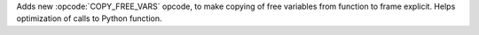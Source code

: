 Adds new :opcode:`COPY_FREE_VARS` opcode, to make copying of free variables
from function to frame explicit. Helps optimization of calls to Python
function.
